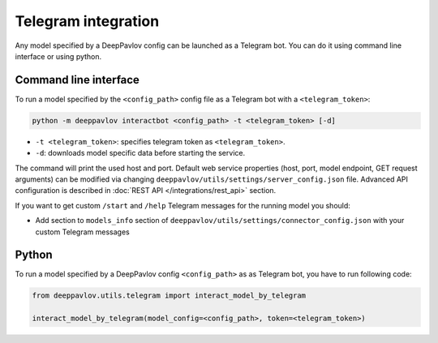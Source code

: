 
Telegram integration
========================

Any model specified by a DeepPavlov config can be launched as a Telegram bot.
You can do it using command line interface or using python.

Command line interface
~~~~~~~~~~~~~~~~~~~~~~

To run a model specified by the ``<config_path>`` config file as a Telegram bot
with a ``<telegram_token>``:

.. code:: bash

    python -m deeppavlov interactbot <config_path> -t <telegram_token> [-d]


* ``-t <telegram_token>``: specifies telegram token as ``<telegram_token>``.
* ``-d``: downloads model specific data before starting the service.

The command will print the used host and port. Default web service properties
(host, port, model endpoint, GET request arguments) can be modified via changing
``deeppavlov/utils/settings/server_config.json`` file. Advanced API
configuration is described in :doc:`REST API </integrations/rest_api>` section.

If you want to get custom ``/start`` and ``/help`` Telegram messages for the running model you should:

* Add section to ``models_info`` section of ``deeppavlov/utils/settings/connector_config.json`` with your custom
  Telegram messages

Python
~~~~~~

To run a model specified by a DeepPavlov config ``<config_path>`` as as
Telegram bot, you have to run following code:

.. code:: python

    from deeppavlov.utils.telegram import interact_model_by_telegram

    interact_model_by_telegram(model_config=<config_path>, token=<telegram_token>)
